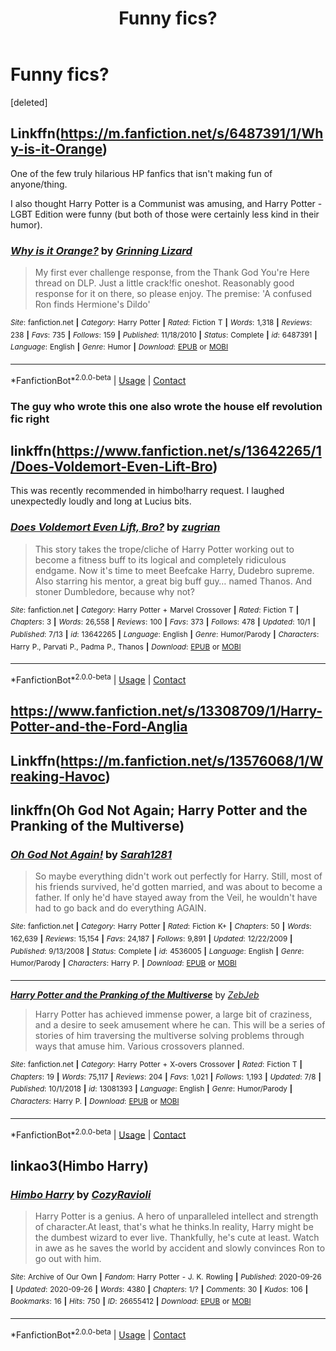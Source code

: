 #+TITLE: Funny fics?

* Funny fics?
:PROPERTIES:
:Score: 5
:DateUnix: 1605199064.0
:DateShort: 2020-Nov-12
:FlairText: Request
:END:
[deleted]


** Linkffn([[https://m.fanfiction.net/s/6487391/1/Why-is-it-Orange]])

One of the few truly hilarious HP fanfics that isn't making fun of anyone/thing.

I also thought Harry Potter is a Communist was amusing, and Harry Potter - LGBT Edition were funny (but both of those were certainly less kind in their humor).
:PROPERTIES:
:Score: 4
:DateUnix: 1605204463.0
:DateShort: 2020-Nov-12
:END:

*** [[https://www.fanfiction.net/s/6487391/1/][*/Why is it Orange?/*]] by [[https://www.fanfiction.net/u/1123326/Grinning-Lizard][/Grinning Lizard/]]

#+begin_quote
  My first ever challenge response, from the Thank God You're Here thread on DLP. Just a little crack!fic oneshot. Reasonably good response for it on there, so please enjoy. The premise: 'A confused Ron finds Hermione's Dildo'
#+end_quote

^{/Site/:} ^{fanfiction.net} ^{*|*} ^{/Category/:} ^{Harry} ^{Potter} ^{*|*} ^{/Rated/:} ^{Fiction} ^{T} ^{*|*} ^{/Words/:} ^{1,318} ^{*|*} ^{/Reviews/:} ^{238} ^{*|*} ^{/Favs/:} ^{735} ^{*|*} ^{/Follows/:} ^{159} ^{*|*} ^{/Published/:} ^{11/18/2010} ^{*|*} ^{/Status/:} ^{Complete} ^{*|*} ^{/id/:} ^{6487391} ^{*|*} ^{/Language/:} ^{English} ^{*|*} ^{/Genre/:} ^{Humor} ^{*|*} ^{/Download/:} ^{[[http://www.ff2ebook.com/old/ffn-bot/index.php?id=6487391&source=ff&filetype=epub][EPUB]]} ^{or} ^{[[http://www.ff2ebook.com/old/ffn-bot/index.php?id=6487391&source=ff&filetype=mobi][MOBI]]}

--------------

*FanfictionBot*^{2.0.0-beta} | [[https://github.com/FanfictionBot/reddit-ffn-bot/wiki/Usage][Usage]] | [[https://www.reddit.com/message/compose?to=tusing][Contact]]
:PROPERTIES:
:Author: FanfictionBot
:Score: 2
:DateUnix: 1605204482.0
:DateShort: 2020-Nov-12
:END:


*** The guy who wrote this one also wrote the house elf revolution fic right
:PROPERTIES:
:Author: GravityMyGuy
:Score: 1
:DateUnix: 1605228532.0
:DateShort: 2020-Nov-13
:END:


** linkffn([[https://www.fanfiction.net/s/13642265/1/Does-Voldemort-Even-Lift-Bro]])

This was recently recommended in himbo!harry request. I laughed unexpectedly loudly and long at Lucius bits.
:PROPERTIES:
:Author: carelesslazy
:Score: 2
:DateUnix: 1605202170.0
:DateShort: 2020-Nov-12
:END:

*** [[https://www.fanfiction.net/s/13642265/1/][*/Does Voldemort Even Lift, Bro?/*]] by [[https://www.fanfiction.net/u/9916427/zugrian][/zugrian/]]

#+begin_quote
  This story takes the trope/cliche of Harry Potter working out to become a fitness buff to its logical and completely ridiculous endgame. Now it's time to meet Beefcake Harry, Dudebro supreme. Also starring his mentor, a great big buff guy... named Thanos. And stoner Dumbledore, because why not?
#+end_quote

^{/Site/:} ^{fanfiction.net} ^{*|*} ^{/Category/:} ^{Harry} ^{Potter} ^{+} ^{Marvel} ^{Crossover} ^{*|*} ^{/Rated/:} ^{Fiction} ^{T} ^{*|*} ^{/Chapters/:} ^{3} ^{*|*} ^{/Words/:} ^{26,558} ^{*|*} ^{/Reviews/:} ^{100} ^{*|*} ^{/Favs/:} ^{373} ^{*|*} ^{/Follows/:} ^{478} ^{*|*} ^{/Updated/:} ^{10/1} ^{*|*} ^{/Published/:} ^{7/13} ^{*|*} ^{/id/:} ^{13642265} ^{*|*} ^{/Language/:} ^{English} ^{*|*} ^{/Genre/:} ^{Humor/Parody} ^{*|*} ^{/Characters/:} ^{Harry} ^{P.,} ^{Parvati} ^{P.,} ^{Padma} ^{P.,} ^{Thanos} ^{*|*} ^{/Download/:} ^{[[http://www.ff2ebook.com/old/ffn-bot/index.php?id=13642265&source=ff&filetype=epub][EPUB]]} ^{or} ^{[[http://www.ff2ebook.com/old/ffn-bot/index.php?id=13642265&source=ff&filetype=mobi][MOBI]]}

--------------

*FanfictionBot*^{2.0.0-beta} | [[https://github.com/FanfictionBot/reddit-ffn-bot/wiki/Usage][Usage]] | [[https://www.reddit.com/message/compose?to=tusing][Contact]]
:PROPERTIES:
:Author: FanfictionBot
:Score: 1
:DateUnix: 1605202194.0
:DateShort: 2020-Nov-12
:END:


** [[https://www.fanfiction.net/s/13308709/1/Harry-Potter-and-the-Ford-Anglia]]
:PROPERTIES:
:Author: alice_op
:Score: 1
:DateUnix: 1605206807.0
:DateShort: 2020-Nov-12
:END:


** Linkffn([[https://m.fanfiction.net/s/13576068/1/Wreaking-Havoc]])
:PROPERTIES:
:Author: lchen2014
:Score: 1
:DateUnix: 1605215687.0
:DateShort: 2020-Nov-13
:END:


** linkffn(Oh God Not Again; Harry Potter and the Pranking of the Multiverse)
:PROPERTIES:
:Author: sailingg
:Score: 1
:DateUnix: 1605252308.0
:DateShort: 2020-Nov-13
:END:

*** [[https://www.fanfiction.net/s/4536005/1/][*/Oh God Not Again!/*]] by [[https://www.fanfiction.net/u/674180/Sarah1281][/Sarah1281/]]

#+begin_quote
  So maybe everything didn't work out perfectly for Harry. Still, most of his friends survived, he'd gotten married, and was about to become a father. If only he'd have stayed away from the Veil, he wouldn't have had to go back and do everything AGAIN.
#+end_quote

^{/Site/:} ^{fanfiction.net} ^{*|*} ^{/Category/:} ^{Harry} ^{Potter} ^{*|*} ^{/Rated/:} ^{Fiction} ^{K+} ^{*|*} ^{/Chapters/:} ^{50} ^{*|*} ^{/Words/:} ^{162,639} ^{*|*} ^{/Reviews/:} ^{15,154} ^{*|*} ^{/Favs/:} ^{24,187} ^{*|*} ^{/Follows/:} ^{9,891} ^{*|*} ^{/Updated/:} ^{12/22/2009} ^{*|*} ^{/Published/:} ^{9/13/2008} ^{*|*} ^{/Status/:} ^{Complete} ^{*|*} ^{/id/:} ^{4536005} ^{*|*} ^{/Language/:} ^{English} ^{*|*} ^{/Genre/:} ^{Humor/Parody} ^{*|*} ^{/Characters/:} ^{Harry} ^{P.} ^{*|*} ^{/Download/:} ^{[[http://www.ff2ebook.com/old/ffn-bot/index.php?id=4536005&source=ff&filetype=epub][EPUB]]} ^{or} ^{[[http://www.ff2ebook.com/old/ffn-bot/index.php?id=4536005&source=ff&filetype=mobi][MOBI]]}

--------------

[[https://www.fanfiction.net/s/13081393/1/][*/Harry Potter and the Pranking of the Multiverse/*]] by [[https://www.fanfiction.net/u/10283561/ZebJeb][/ZebJeb/]]

#+begin_quote
  Harry Potter has achieved immense power, a large bit of craziness, and a desire to seek amusement where he can. This will be a series of stories of him traversing the multiverse solving problems through ways that amuse him. Various crossovers planned.
#+end_quote

^{/Site/:} ^{fanfiction.net} ^{*|*} ^{/Category/:} ^{Harry} ^{Potter} ^{+} ^{X-overs} ^{Crossover} ^{*|*} ^{/Rated/:} ^{Fiction} ^{T} ^{*|*} ^{/Chapters/:} ^{19} ^{*|*} ^{/Words/:} ^{75,117} ^{*|*} ^{/Reviews/:} ^{204} ^{*|*} ^{/Favs/:} ^{1,021} ^{*|*} ^{/Follows/:} ^{1,193} ^{*|*} ^{/Updated/:} ^{7/8} ^{*|*} ^{/Published/:} ^{10/1/2018} ^{*|*} ^{/id/:} ^{13081393} ^{*|*} ^{/Language/:} ^{English} ^{*|*} ^{/Genre/:} ^{Humor/Parody} ^{*|*} ^{/Characters/:} ^{Harry} ^{P.} ^{*|*} ^{/Download/:} ^{[[http://www.ff2ebook.com/old/ffn-bot/index.php?id=13081393&source=ff&filetype=epub][EPUB]]} ^{or} ^{[[http://www.ff2ebook.com/old/ffn-bot/index.php?id=13081393&source=ff&filetype=mobi][MOBI]]}

--------------

*FanfictionBot*^{2.0.0-beta} | [[https://github.com/FanfictionBot/reddit-ffn-bot/wiki/Usage][Usage]] | [[https://www.reddit.com/message/compose?to=tusing][Contact]]
:PROPERTIES:
:Author: FanfictionBot
:Score: 1
:DateUnix: 1605252339.0
:DateShort: 2020-Nov-13
:END:


** linkao3(Himbo Harry)
:PROPERTIES:
:Author: Bleepbloopbotz2
:Score: 0
:DateUnix: 1605199138.0
:DateShort: 2020-Nov-12
:END:

*** [[https://archiveofourown.org/works/26655412][*/Himbo Harry/*]] by [[https://www.archiveofourown.org/users/CozyRavioli/pseuds/CozyRavioli][/CozyRavioli/]]

#+begin_quote
  Harry Potter is a genius. A hero of unparalleled intellect and strength of character.At least, that's what he thinks.In reality, Harry might be the dumbest wizard to ever live. Thankfully, he's cute at least. Watch in awe as he saves the world by accident and slowly convinces Ron to go out with him.
#+end_quote

^{/Site/:} ^{Archive} ^{of} ^{Our} ^{Own} ^{*|*} ^{/Fandom/:} ^{Harry} ^{Potter} ^{-} ^{J.} ^{K.} ^{Rowling} ^{*|*} ^{/Published/:} ^{2020-09-26} ^{*|*} ^{/Updated/:} ^{2020-09-26} ^{*|*} ^{/Words/:} ^{4380} ^{*|*} ^{/Chapters/:} ^{1/?} ^{*|*} ^{/Comments/:} ^{30} ^{*|*} ^{/Kudos/:} ^{106} ^{*|*} ^{/Bookmarks/:} ^{16} ^{*|*} ^{/Hits/:} ^{750} ^{*|*} ^{/ID/:} ^{26655412} ^{*|*} ^{/Download/:} ^{[[https://archiveofourown.org/downloads/26655412/Himbo%20Harry.epub?updated_at=1601128144][EPUB]]} ^{or} ^{[[https://archiveofourown.org/downloads/26655412/Himbo%20Harry.mobi?updated_at=1601128144][MOBI]]}

--------------

*FanfictionBot*^{2.0.0-beta} | [[https://github.com/FanfictionBot/reddit-ffn-bot/wiki/Usage][Usage]] | [[https://www.reddit.com/message/compose?to=tusing][Contact]]
:PROPERTIES:
:Author: FanfictionBot
:Score: 0
:DateUnix: 1605199155.0
:DateShort: 2020-Nov-12
:END:
